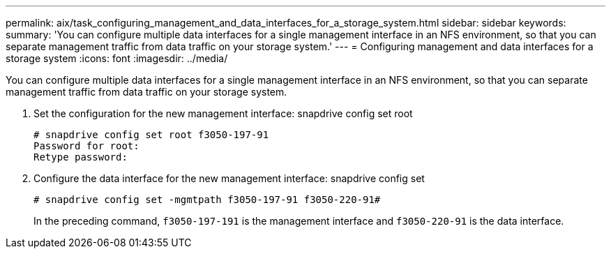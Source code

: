 ---
permalink: aix/task_configuring_management_and_data_interfaces_for_a_storage_system.html
sidebar: sidebar
keywords: 
summary: 'You can configure multiple data interfaces for a single management interface in an NFS environment, so that you can separate management traffic from data traffic on your storage system.'
---
= Configuring management and data interfaces for a storage system
:icons: font
:imagesdir: ../media/

[.lead]
You can configure multiple data interfaces for a single management interface in an NFS environment, so that you can separate management traffic from data traffic on your storage system.

. Set the configuration for the new management interface: snapdrive config set root
+
----
# snapdrive config set root f3050-197-91
Password for root:
Retype password:
----

. Configure the data interface for the new management interface: snapdrive config set
+
----
# snapdrive config set -mgmtpath f3050-197-91 f3050-220-91#
----
+
In the preceding command, `f3050-197-191` is the management interface and `f3050-220-91` is the data interface.
